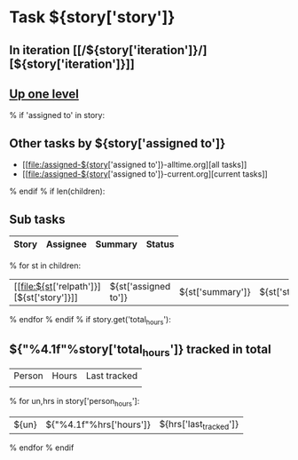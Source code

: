 #+OPTIONS: toc:nil        (no TOC at all)
#+STYLE:    <link rel="stylesheet" type="text/css" href="/stylesheet.css" />
* Task ${story['story']}
** In iteration [[/${story['iteration']}/][${story['iteration']}]]
** [[file:../index.org][Up one level]]
% if 'assigned to' in story:
** Other tasks by ${story['assigned to']}
- [[file:/assigned-${story['assigned to']}-alltime.org][all tasks]] 
- [[file:/assigned-${story['assigned to']}-current.org][current tasks]]
% endif
% if len(children):
** Sub tasks
| Story | Assignee | Summary | Status |
|-------+----------+---------+--------|
% for st in children:
|  [[file:${st['relpath']}][${st['story']}]]     | ${st['assigned to']} | ${st['summary']} | ${st['status']} |
% endfor
% endif
% if story.get('total_hours'):
** ${"%4.1f"%story['total_hours']} tracked in total
| Person | Hours | Last tracked |
|        |       |              |
|--------+-------+--------------|
% for un,hrs in story['person_hours']:
| ${un} | ${"%4.1f"%hrs['hours']} | ${hrs['last_tracked']} |
% endfor
% endif
